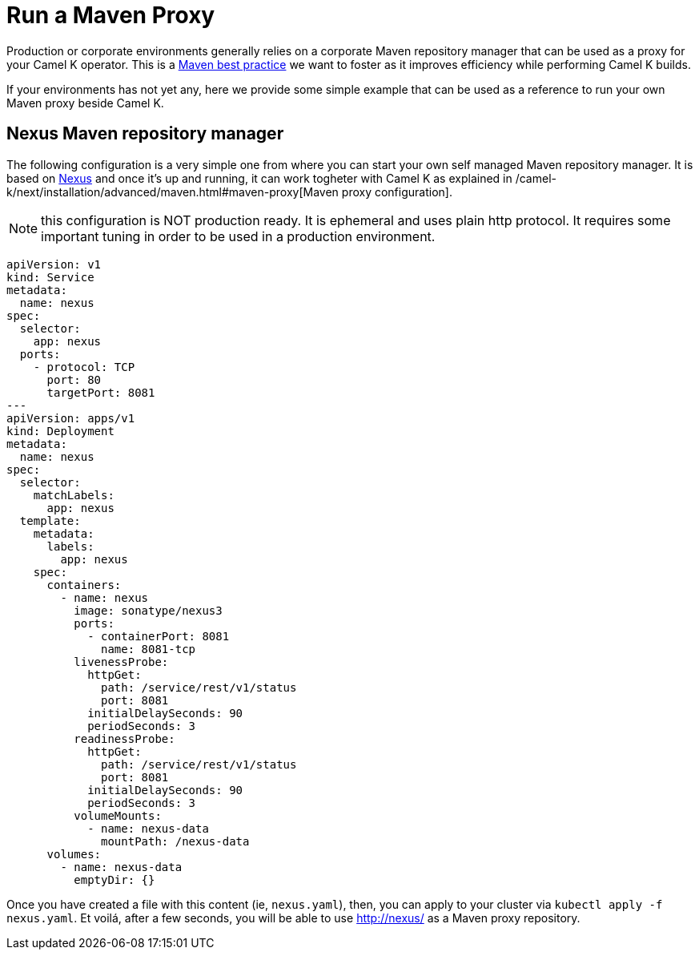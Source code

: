 [[maven-proxy]]
= Run a Maven Proxy

Production or corporate environments generally relies on a corporate Maven repository manager that can be used as a proxy for your Camel K operator. This is a https://maven.apache.org/repository-management.html[Maven best practice] we want to foster as it improves efficiency while performing Camel K builds.

If your environments has not yet any, here we provide some simple example that can be used as a reference to run your own Maven proxy beside Camel K.

== Nexus Maven repository manager

The following configuration is a very simple one from where you can start your own self managed Maven repository manager. It is based on https://www.sonatype.com/products/sonatype-nexus-repository[Nexus] and once it's up and running, it can work togheter with Camel K as explained in /camel-k/next/installation/advanced/maven.html#maven-proxy[Maven proxy configuration].

NOTE: this configuration is NOT production ready. It is ephemeral and uses plain http protocol. It requires some important tuning in order to be used in a production environment.

```yaml
apiVersion: v1
kind: Service
metadata:
  name: nexus
spec:
  selector:
    app: nexus
  ports:
    - protocol: TCP
      port: 80
      targetPort: 8081
---
apiVersion: apps/v1
kind: Deployment
metadata:
  name: nexus
spec:
  selector:
    matchLabels:
      app: nexus
  template:
    metadata:
      labels:
        app: nexus
    spec:
      containers:
        - name: nexus
          image: sonatype/nexus3
          ports:
            - containerPort: 8081
              name: 8081-tcp
          livenessProbe:
            httpGet:
              path: /service/rest/v1/status
              port: 8081
            initialDelaySeconds: 90
            periodSeconds: 3
          readinessProbe:
            httpGet:
              path: /service/rest/v1/status
              port: 8081
            initialDelaySeconds: 90
            periodSeconds: 3
          volumeMounts:
            - name: nexus-data
              mountPath: /nexus-data
      volumes:
        - name: nexus-data
          emptyDir: {}
```

Once you have created a file with this content (ie, `nexus.yaml`), then, you can apply to your cluster via `kubectl apply -f nexus.yaml`. Et voilá, after a few seconds, you will be able to use http://nexus/ as a Maven proxy repository.